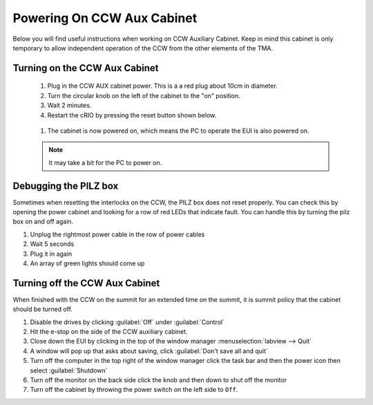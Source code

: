 ***************************
Powering On CCW Aux Cabinet
***************************

Below you will find useful instructions when working on CCW Auxiliary Cabinet.
Keep in mind this cabinet is only temporary to allow independent operation of the CCW from the other elements of the TMA.

.. _powering-on-ccw-aux-cabinet:

Turning on the CCW Aux Cabinet
==============================
	1. Plug in the CCW AUX cabinet power. This is a a red plug about 10cm in diameter.
	#. Turn the circular knob on the left of the cabinet to the "on" position.
	#. Wait 2 minutes.
	#. Restart the cRIO by pressing the reset button shown below.

	.. figure:: /_static/images/crio_reset_button.png
	    :name: crio_reset_button

	#. The cabinet is now powered on, which means the PC to operate the EUI is also powered on.

	.. note:: It may take a bit for the PC to power on.

Debugging the PILZ box
======================
Sometimes when resetting the interlocks on the CCW, the PILZ box does not reset properly.
You can check this by opening the power cabinet and looking for a row of red LEDs that indicate fault.
You can handle this by turning the pilz box on and off again.

1. Unplug the rightmost power cable in the row of power cables
2. Wait 5 seconds
3. Plug it in again
4. An array of green lights should come up

.. figure:: /_static/images/pilz_power_plug.jpg
	:name: pilz_power_plug

Turning off the CCW Aux Cabinet
===============================
When finished with the CCW on the summit for an extended time on the summit, it is summit policy that the cabinet should be turned off.

1. Disable the drives by clicking :guilabel:`Off` under :guilabel:`Control`
#. Hit the e-stop on the side of the CCW auxiliary cabinet.
#. Close down the EUI by clicking in the top of the window manager :menuselection:`labview --> Quit`
#. A window will pop up that asks about saving, click :guilabel:`Don't save all and quit`
#. Turn off the computer in the top right of the window manager click the task bar and then the power icon then select :guilabel:`Shutdown`
#. Turn off the monitor on the back side click the knob and then down to shut off the monitor
#. Turn off the cabinet by throwing the power switch on the left side to ``Off``.
